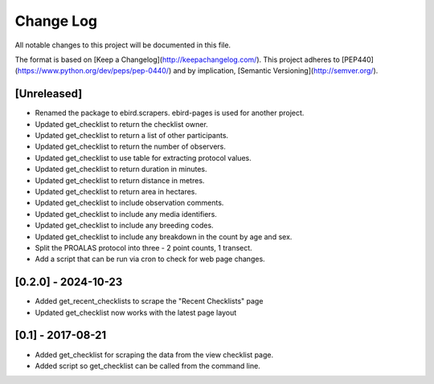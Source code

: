 Change Log
==========
All notable changes to this project will be documented in this file.

The format is based on [Keep a Changelog](http://keepachangelog.com/).
This project adheres to [PEP440](https://www.python.org/dev/peps/pep-0440/)
and by implication, [Semantic Versioning](http://semver.org/).

[Unreleased]
------------
- Renamed the package to ebird.scrapers. ebird-pages is used for another project.
- Updated get_checklist to return the checklist owner.
- Updated get_checklist to return a list of other participants.
- Updated get_checklist to return the number of observers.
- Updated get_checklist to use table for extracting protocol values.
- Updated get_checklist to return duration in minutes.
- Updated get_checklist to return distance in metres.
- Updated get_checklist to return area in hectares.
- Updated get_checklist to include observation comments.
- Updated get_checklist to include any media identifiers.
- Updated get_checklist to include any breeding codes.
- Updated get_checklist to include any breakdown in the count by age and sex.
- Split the PROALAS protocol into three - 2 point counts, 1 transect.
- Add a script that can be run via cron to check for web page changes.

[0.2.0] - 2024-10-23
--------------------
- Added get_recent_checklists to scrape the "Recent Checklists" page
- Updated get_checklist now works with the latest page layout

[0.1] - 2017-08-21
------------------
- Added get_checklist for scraping the data from the view checklist page.
- Added script so get_checklist can be called from the command line.
